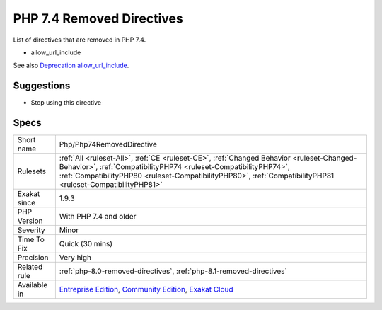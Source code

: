 .. _php-php74removeddirective:

.. _php-7.4-removed-directives:

PHP 7.4 Removed Directives
++++++++++++++++++++++++++

.. meta::
	:description:
		PHP 7.4 Removed Directives: List of directives that are removed in PHP 7.
	:twitter:card: summary_large_image
	:twitter:site: @exakat
	:twitter:title: PHP 7.4 Removed Directives
	:twitter:description: PHP 7.4 Removed Directives: List of directives that are removed in PHP 7
	:twitter:creator: @exakat
	:twitter:image:src: https://www.exakat.io/wp-content/uploads/2020/06/logo-exakat.png
	:og:image: https://www.exakat.io/wp-content/uploads/2020/06/logo-exakat.png
	:og:title: PHP 7.4 Removed Directives
	:og:type: article
	:og:description: List of directives that are removed in PHP 7
	:og:url: https://php-tips.readthedocs.io/en/latest/tips/Php/Php74RemovedDirective.html
	:og:locale: en
List of directives that are removed in PHP 7.4.

+ allow_url_include

See also `Deprecation allow_url_include <https://wiki.php.net/rfc/deprecations_php_7_4#allow_url_include>`_.


Suggestions
___________

* Stop using this directive




Specs
_____

+--------------+------------------------------------------------------------------------------------------------------------------------------------------------------------------------------------------------------------------------------------------------------------------------------+
| Short name   | Php/Php74RemovedDirective                                                                                                                                                                                                                                                    |
+--------------+------------------------------------------------------------------------------------------------------------------------------------------------------------------------------------------------------------------------------------------------------------------------------+
| Rulesets     | :ref:`All <ruleset-All>`, :ref:`CE <ruleset-CE>`, :ref:`Changed Behavior <ruleset-Changed-Behavior>`, :ref:`CompatibilityPHP74 <ruleset-CompatibilityPHP74>`, :ref:`CompatibilityPHP80 <ruleset-CompatibilityPHP80>`, :ref:`CompatibilityPHP81 <ruleset-CompatibilityPHP81>` |
+--------------+------------------------------------------------------------------------------------------------------------------------------------------------------------------------------------------------------------------------------------------------------------------------------+
| Exakat since | 1.9.3                                                                                                                                                                                                                                                                        |
+--------------+------------------------------------------------------------------------------------------------------------------------------------------------------------------------------------------------------------------------------------------------------------------------------+
| PHP Version  | With PHP 7.4 and older                                                                                                                                                                                                                                                       |
+--------------+------------------------------------------------------------------------------------------------------------------------------------------------------------------------------------------------------------------------------------------------------------------------------+
| Severity     | Minor                                                                                                                                                                                                                                                                        |
+--------------+------------------------------------------------------------------------------------------------------------------------------------------------------------------------------------------------------------------------------------------------------------------------------+
| Time To Fix  | Quick (30 mins)                                                                                                                                                                                                                                                              |
+--------------+------------------------------------------------------------------------------------------------------------------------------------------------------------------------------------------------------------------------------------------------------------------------------+
| Precision    | Very high                                                                                                                                                                                                                                                                    |
+--------------+------------------------------------------------------------------------------------------------------------------------------------------------------------------------------------------------------------------------------------------------------------------------------+
| Related rule | :ref:`php-8.0-removed-directives`, :ref:`php-8.1-removed-directives`                                                                                                                                                                                                         |
+--------------+------------------------------------------------------------------------------------------------------------------------------------------------------------------------------------------------------------------------------------------------------------------------------+
| Available in | `Entreprise Edition <https://www.exakat.io/entreprise-edition>`_, `Community Edition <https://www.exakat.io/community-edition>`_, `Exakat Cloud <https://www.exakat.io/exakat-cloud/>`_                                                                                      |
+--------------+------------------------------------------------------------------------------------------------------------------------------------------------------------------------------------------------------------------------------------------------------------------------------+


